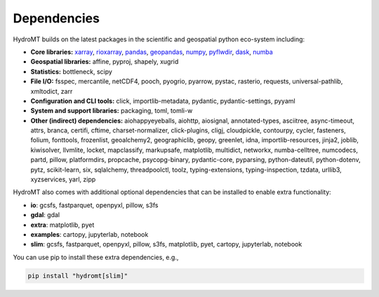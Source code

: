 .. _dependencies:

Dependencies
============

HydroMT builds on the latest packages in the scientific and geospatial python eco-system including:

- **Core libraries:** xarray_, rioxarray_, pandas_, geopandas_, numpy_, pyflwdir_,
  dask_, numba_
- **Geospatial libraries:** affine, pyproj, shapely, xugrid
- **Statistics:** bottleneck, scipy
- **File I/O:** fsspec, mercantile, netCDF4, pooch, pyogrio, pyarrow, pystac, rasterio,
  requests, universal-pathlib, xmltodict, zarr
- **Configuration and CLI tools:** click, importlib-metadata, pydantic, pydantic-settings, pyyaml
- **System and support libraries:** packaging, toml, tomli-w
- **Other (indirect) dependencies:** aiohappyeyeballs, aiohttp, aiosignal, annotated-types, asciitree,
  async-timeout, attrs, branca, certifi, cftime, charset-normalizer, click-plugins, cligj, cloudpickle,
  contourpy, cycler, fasteners, folium, fonttools, frozenlist, geoalchemy2, geographiclib,
  geopy, greenlet, idna, importlib-resources, jinja2, joblib, kiwisolver, llvmlite,
  locket, mapclassify, markupsafe, matplotlib, multidict, networkx, numba-celltree, numcodecs, partd, pillow,
  platformdirs, propcache, psycopg-binary, pydantic-core, pyparsing, python-dateutil, python-dotenv, pytz,
  scikit-learn, six, sqlalchemy, threadpoolctl, toolz, typing-extensions, typing-inspection,
  tzdata, urllib3, xyzservices, yarl, zipp

HydroMT also comes with additional optional dependencies that can be installed
to enable extra functionality:

- **io**: gcsfs, fastparquet, openpyxl, pillow, s3fs
- **gdal**: gdal
- **extra**: matplotlib, pyet
- **examples**: cartopy, jupyterlab, notebook
- **slim**: gcsfs, fastparquet, openpyxl, pillow, s3fs, matplotlib, pyet, cartopy, jupyterlab, notebook

You can use pip to install these extra dependencies, e.g.,

.. code-block:: bash

    pip install "hydromt[slim]"


.. _xarray: https://xarray.pydata.org
.. _geopandas: https://geopandas.org
.. _pandas: https://pandas.pydata.org
.. _rioxarray: https://corteva.github.io/rioxarray/stable/
.. _numpy: https://numpy.org
.. _pyflwdir: https://deltares.github.io/pyflwdir
.. _dask: https://dask.org
.. _numba: https://numba.pydata.org
